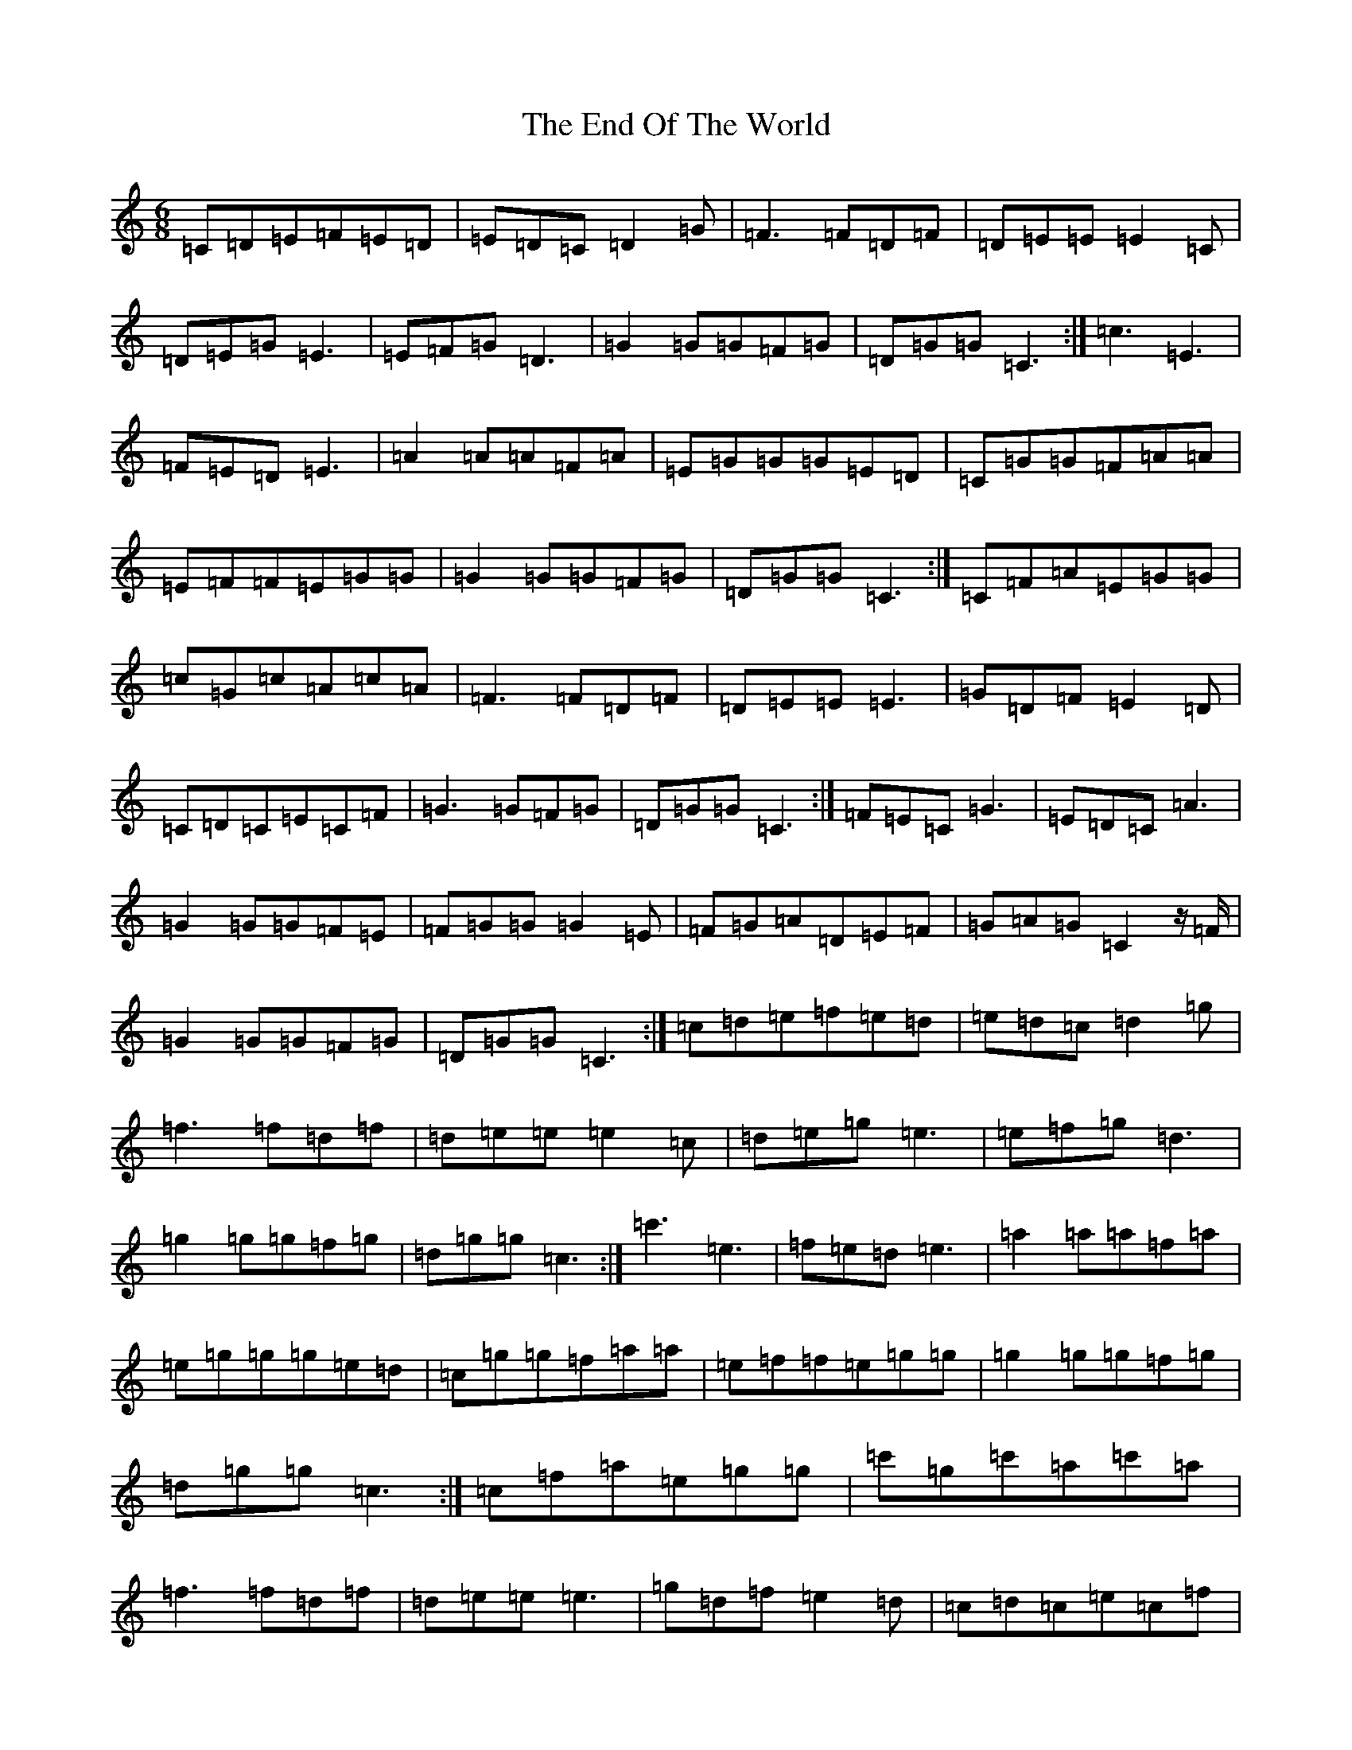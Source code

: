 X: 6201
T: End Of The World, The
S: https://thesession.org/tunes/9151#setting9151
R: jig
M:6/8
L:1/8
K: C Major
=C=D=E=F=E=D|=E=D=C=D2=G|=F3=F=D=F|=D=E=E=E2=C|=D=E=G=E3|=E=F=G=D3|=G2=G=G=F=G|=D=G=G=C3:|=c3=E3|=F=E=D=E3|=A2=A=A=F=A|=E=G=G=G=E=D|=C=G=G=F=A=A|=E=F=F=E=G=G|=G2=G=G=F=G|=D=G=G=C3:|=C=F=A=E=G=G|=c=G=c=A=c=A|=F3=F=D=F|=D=E=E=E3|=G=D=F=E2=D|=C=D=C=E=C=F|=G3=G=F=G|=D=G=G=C3:|=F=E=C=G3|=E=D=C=A3|=G2=G=G=F=E|=F=G=G=G2=E|=F=G=A=D=E=F|=G=A=G=C2z/2=F/2|=G2=G=G=F=G|=D=G=G=C3:|=c=d=e=f=e=d|=e=d=c=d2=g|=f3=f=d=f|=d=e=e=e2=c|=d=e=g=e3|=e=f=g=d3|=g2=g=g=f=g|=d=g=g=c3:|=c'3=e3|=f=e=d=e3|=a2=a=a=f=a|=e=g=g=g=e=d|=c=g=g=f=a=a|=e=f=f=e=g=g|=g2=g=g=f=g|=d=g=g=c3:|=c=f=a=e=g=g|=c'=g=c'=a=c'=a|=f3=f=d=f|=d=e=e=e3|=g=d=f=e2=d|=c=d=c=e=c=f|=g3=g=f=g|=d=g=g=c3:|=f=e=c=g3|=e=d=c=a3|=g2=g=g=f=e|=f=g=g=g2=e|=f=g=a=d=e=f|=g=a=g=c2z/2=f/2|=g2=g=g=f=g|=d=g=g=c3:|